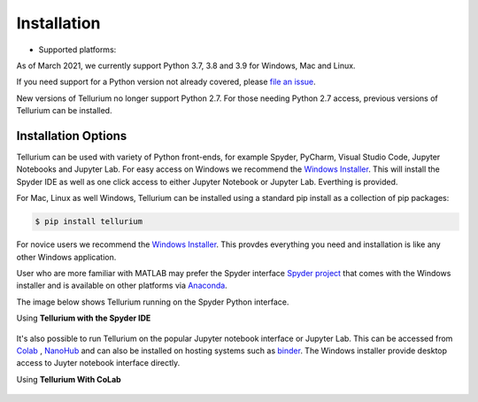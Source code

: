 .. _front-ends::

============
Installation
============

.. |billy3| image:: ./images/windows.png
   :scale: 50%
   :target: https://github.com/sys-bio/tellurium#windows

.. |jobsey3| image:: ./images/macos.png
   :scale: 50%
   :target: https://github.com/sys-bio/tellurium#mac-osx

.. |benguin3| image:: ./images/linux.png
   :scale: 50%
   :target: https://github.com/sys-bio/tellurium#redhat

* Supported platforms: |billy3| |jobsey3| |benguin3|

As of March 2021, we currently support Python 3.7, 3.8 and 3.9 for Windows, Mac and Linux.

If you need support for a Python version not already covered, please `file an issue <https://github.com/sys-bio/tellurium/issues>`_.

New versions of Tellurium no longer support Python 2.7. For those needing Python 2.7 access, previous versions of Tellurium can be installed. 

---------------------
Installation Options
---------------------

Tellurium can be used with variety of Python front-ends, for example Spyder, PyCharm, Visual Studio Code, Jupyter Notebooks and Jupyter Lab. For easy access on Windows we recommend the `Windows Installer <https://github.com/sys-bio/tellurium#front-end-1-tellurium-notebook>`_. This will install the Spyder IDE as well as one click access to either Jupyter Notebook or Jupyter Lab. Everthing is provided. 

For Mac, Linux as well Windows, Tellurium can be installed using a standard pip install as a collection of pip packages: 

.. code-block:: bash

    $ pip install tellurium

For novice users we recommend the `Windows Installer <https://github.com/sys-bio/tellurium#front-end-1-tellurium-notebook>`_. This provdes everything you need and installation is like any other Windows application. 

User who are more familiar with MATLAB may prefer the Spyder interface `Spyder project <https://www.spyder-ide.org/>`_ that comes with the Windows installer and is available on other platforms via `Anaconda <https://www.anaconda.com/>`_. 

The image below shows Tellurium running on the Spyder Python interface.

Using **Tellurium with the Spyder IDE**

.. figure:: ./images/spyderFrontEndExample.png
    :align: center
    :alt: Tellurium spyder screenshot
    :figclass: align-center
    :target: https://github.com/sys-bio/tellurium#spyderFrontEndExample

It's also possible to run Tellurium on the popular Jupyter notebook interface or Jupyter Lab. This can be accessed from `Colab <https://colab.research.google.com/notebooks/intro.ipynb>`_ , `NanoHub <https://nanohub.org/>`_ and can also be installed on hosting systems such as `binder <https://mybinder.org/>`_. The Windows installer provide desktop access to Juyter notebook interface directly. 

Using **Tellurium With CoLab**

.. figure:: ./images/jupyter1_example.png
    :align: center
    :alt: Tellurium running under Google's CoLab
    :figclass: align-center
    :target: https://github.com/sys-bio/tellurium#jupyter1_example




